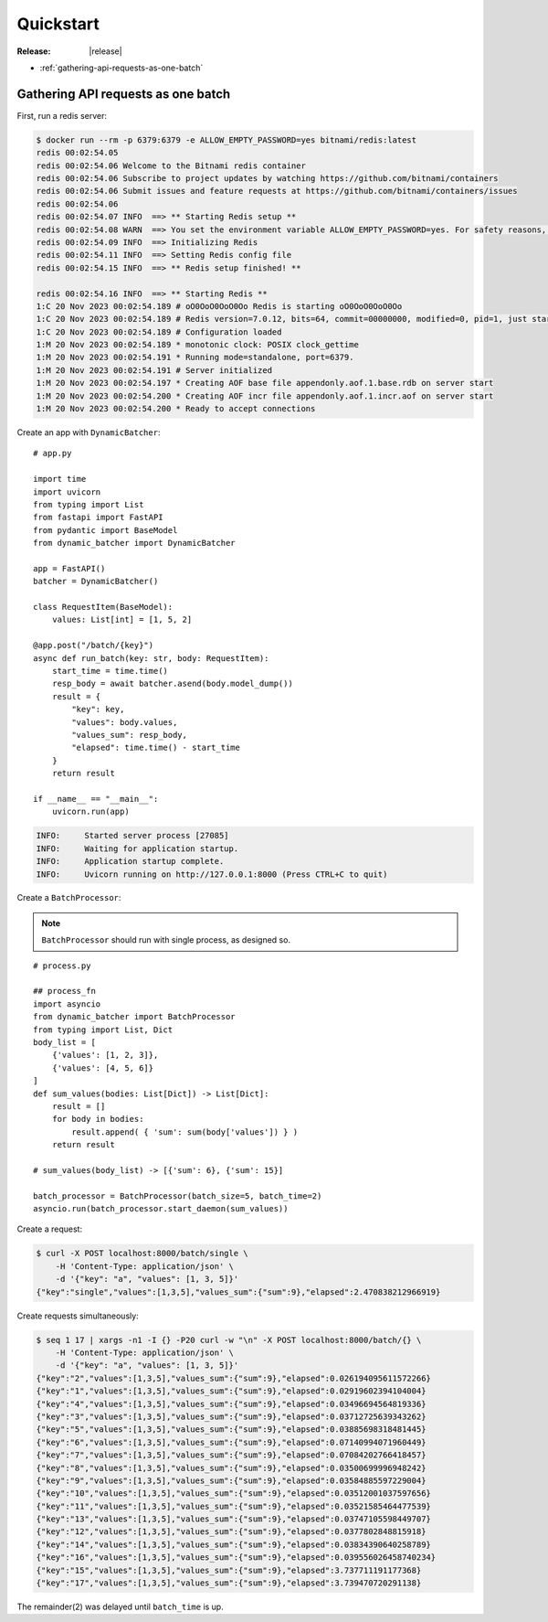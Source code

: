 ====================================
Quickstart
====================================

:Release: |release|


* :ref:`gathering-api-requests-as-one-batch`

.. _gathering-api-requests-as-one-batch:

Gathering API requests as one batch
====================================

First, run a redis server:

.. code-block:: bash

    $ docker run --rm -p 6379:6379 -e ALLOW_EMPTY_PASSWORD=yes bitnami/redis:latest
    redis 00:02:54.05 
    redis 00:02:54.06 Welcome to the Bitnami redis container
    redis 00:02:54.06 Subscribe to project updates by watching https://github.com/bitnami/containers
    redis 00:02:54.06 Submit issues and feature requests at https://github.com/bitnami/containers/issues
    redis 00:02:54.06 
    redis 00:02:54.07 INFO  ==> ** Starting Redis setup **
    redis 00:02:54.08 WARN  ==> You set the environment variable ALLOW_EMPTY_PASSWORD=yes. For safety reasons, do not use this flag in a production environment.
    redis 00:02:54.09 INFO  ==> Initializing Redis
    redis 00:02:54.11 INFO  ==> Setting Redis config file
    redis 00:02:54.15 INFO  ==> ** Redis setup finished! **

    redis 00:02:54.16 INFO  ==> ** Starting Redis **
    1:C 20 Nov 2023 00:02:54.189 # oO0OoO0OoO0Oo Redis is starting oO0OoO0OoO0Oo
    1:C 20 Nov 2023 00:02:54.189 # Redis version=7.0.12, bits=64, commit=00000000, modified=0, pid=1, just started
    1:C 20 Nov 2023 00:02:54.189 # Configuration loaded
    1:M 20 Nov 2023 00:02:54.189 * monotonic clock: POSIX clock_gettime
    1:M 20 Nov 2023 00:02:54.191 * Running mode=standalone, port=6379.
    1:M 20 Nov 2023 00:02:54.191 # Server initialized
    1:M 20 Nov 2023 00:02:54.197 * Creating AOF base file appendonly.aof.1.base.rdb on server start
    1:M 20 Nov 2023 00:02:54.200 * Creating AOF incr file appendonly.aof.1.incr.aof on server start
    1:M 20 Nov 2023 00:02:54.200 * Ready to accept connections

Create an app with ``DynamicBatcher``:

::

    # app.py

    import time
    import uvicorn
    from typing import List
    from fastapi import FastAPI
    from pydantic import BaseModel
    from dynamic_batcher import DynamicBatcher

    app = FastAPI()
    batcher = DynamicBatcher()

    class RequestItem(BaseModel):
        values: List[int] = [1, 5, 2]

    @app.post("/batch/{key}")
    async def run_batch(key: str, body: RequestItem):
        start_time = time.time()
        resp_body = await batcher.asend(body.model_dump())
        result = {
            "key": key,
            "values": body.values,
            "values_sum": resp_body,
            "elapsed": time.time() - start_time
        }
        return result

    if __name__ == "__main__":
        uvicorn.run(app)

.. code-block:: console

    INFO:     Started server process [27085]
    INFO:     Waiting for application startup.
    INFO:     Application startup complete.
    INFO:     Uvicorn running on http://127.0.0.1:8000 (Press CTRL+C to quit)


Create a ``BatchProcessor``:

.. note::

    ``BatchProcessor`` should run with single process, as designed so.

::

    # process.py

    ## process_fn
    import asyncio
    from dynamic_batcher import BatchProcessor
    from typing import List, Dict
    body_list = [
        {'values': [1, 2, 3]},
        {'values': [4, 5, 6]}
    ]
    def sum_values(bodies: List[Dict]) -> List[Dict]:
        result = []
        for body in bodies:
            result.append( { 'sum': sum(body['values']) } )
        return result

    # sum_values(body_list) -> [{'sum': 6}, {'sum': 15}]

    batch_processor = BatchProcessor(batch_size=5, batch_time=2)
    asyncio.run(batch_processor.start_daemon(sum_values))


Create a request:

.. code-block:: bash

    $ curl -X POST localhost:8000/batch/single \
        -H 'Content-Type: application/json' \
        -d '{"key": "a", "values": [1, 3, 5]}'
    {"key":"single","values":[1,3,5],"values_sum":{"sum":9},"elapsed":2.470838212966919}

Create requests simultaneously:

.. code-block:: bash

    $ seq 1 17 | xargs -n1 -I {} -P20 curl -w "\n" -X POST localhost:8000/batch/{} \
        -H 'Content-Type: application/json' \
        -d '{"key": "a", "values": [1, 3, 5]}'
    {"key":"2","values":[1,3,5],"values_sum":{"sum":9},"elapsed":0.026194095611572266}
    {"key":"1","values":[1,3,5],"values_sum":{"sum":9},"elapsed":0.02919602394104004}
    {"key":"4","values":[1,3,5],"values_sum":{"sum":9},"elapsed":0.03496694564819336}
    {"key":"3","values":[1,3,5],"values_sum":{"sum":9},"elapsed":0.03712725639343262}
    {"key":"5","values":[1,3,5],"values_sum":{"sum":9},"elapsed":0.03885698318481445}
    {"key":"6","values":[1,3,5],"values_sum":{"sum":9},"elapsed":0.07140994071960449}
    {"key":"7","values":[1,3,5],"values_sum":{"sum":9},"elapsed":0.07084202766418457}
    {"key":"8","values":[1,3,5],"values_sum":{"sum":9},"elapsed":0.03500699996948242}
    {"key":"9","values":[1,3,5],"values_sum":{"sum":9},"elapsed":0.03584885597229004}
    {"key":"10","values":[1,3,5],"values_sum":{"sum":9},"elapsed":0.03512001037597656}
    {"key":"11","values":[1,3,5],"values_sum":{"sum":9},"elapsed":0.03521585464477539}
    {"key":"13","values":[1,3,5],"values_sum":{"sum":9},"elapsed":0.03747105598449707}
    {"key":"12","values":[1,3,5],"values_sum":{"sum":9},"elapsed":0.0377802848815918}
    {"key":"14","values":[1,3,5],"values_sum":{"sum":9},"elapsed":0.03834390640258789}
    {"key":"16","values":[1,3,5],"values_sum":{"sum":9},"elapsed":0.039556026458740234}
    {"key":"15","values":[1,3,5],"values_sum":{"sum":9},"elapsed":3.737711191177368}
    {"key":"17","values":[1,3,5],"values_sum":{"sum":9},"elapsed":3.739470720291138}

The remainder(2) was delayed until ``batch_time`` is up.
